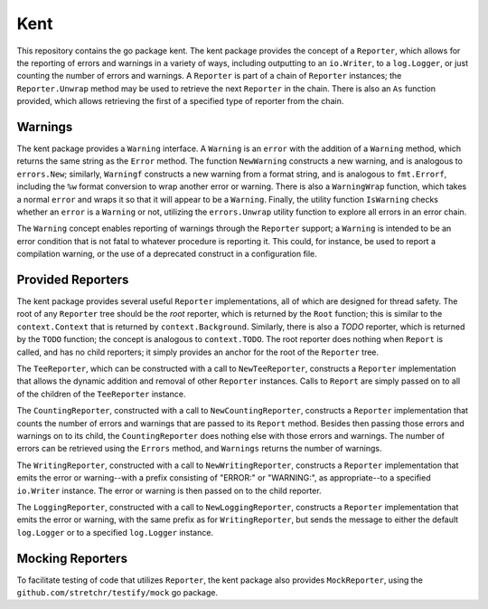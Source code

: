 ====
Kent
====

.. image:: https://img.shields.io/github/tag/klmitch/kent.svg
    :target: https://github.com/klmitch/kent/tags
.. image:: https://img.shields.io/hexpm/l/plug.svg
    :target: https://github.com/klmitch/kent/blob/master/LICENSE
.. image:: https://travis-ci.org/klmitch/kent.svg?branch=master
    :target: https://travis-ci.org/klmitch/kent
.. image:: https://coveralls.io/repos/github/klmitch/kent/badge.svg?branch=master
    :target: https://coveralls.io/github/klmitch/kent?branch=master
.. image:: https://godoc.org/github.com/klmitch/kent?status.svg
    :target: http://godoc.org/github.com/klmitch/kent
.. image:: https://img.shields.io/github/issues/klmitch/kent.svg
    :target: https://github.com/klmitch/kent/issues
.. image:: https://img.shields.io/github/issues-pr/klmitch/kent.svg
    :target: https://github.com/klmitch/kent/pulls
.. image:: https://goreportcard.com/badge/github.com/klmitch/kent
    :target: https://goreportcard.com/report/github.com/klmitch/kent

This repository contains the go package kent.  The kent package
provides the concept of a ``Reporter``, which allows for the reporting
of errors and warnings in a variety of ways, including outputting to
an ``io.Writer``, to a ``log.Logger``, or just counting the number of
errors and warnings.  A ``Reporter`` is part of a chain of
``Reporter`` instances; the ``Reporter.Unwrap`` method may be used to
retrieve the next ``Reporter`` in the chain.  There is also an ``As``
function provided, which allows retrieving the first of a specified
type of reporter from the chain.

Warnings
========

The kent package provides a ``Warning`` interface.  A ``Warning`` is
an ``error`` with the addition of a ``Warning`` method, which returns
the same string as the ``Error`` method.  The function ``NewWarning``
constructs a new warning, and is analogous to ``errors.New``;
similarly, ``Warningf`` constructs a new warning from a format string,
and is analogous to ``fmt.Errorf``, including the ``%w`` format
conversion to wrap another error or warning.  There is also a
``WarningWrap`` function, which takes a normal ``error`` and wraps it
so that it will appear to be a ``Warning``.  Finally, the utility
function ``IsWarning`` checks whether an ``error`` is a ``Warning`` or
not, utilizing the ``errors.Unwrap`` utility function to explore all
errors in an error chain.

The ``Warning`` concept enables reporting of warnings through the
``Reporter`` support; a ``Warning`` is intended to be an error
condition that is not fatal to whatever procedure is reporting it.
This could, for instance, be used to report a compilation warning, or
the use of a deprecated construct in a configuration file.

Provided Reporters
==================

The kent package provides several useful ``Reporter`` implementations,
all of which are designed for thread safety.  The root of any
``Reporter`` tree should be the *root* reporter, which is returned by
the ``Root`` function; this is similar to the ``context.Context`` that
is returned by ``context.Background``.  Similarly, there is also a
*TODO* reporter, which is returned by the ``TODO`` function; the
concept is analogous to ``context.TODO``.  The root reporter does
nothing when ``Report`` is called, and has no child reporters; it
simply provides an anchor for the root of the ``Reporter`` tree.

The ``TeeReporter``, which can be constructed with a call to
``NewTeeReporter``, constructs a ``Reporter`` implementation that
allows the dynamic addition and removal of other ``Reporter``
instances.  Calls to ``Report`` are simply passed on to all of the
children of the ``TeeReporter`` instance.

The ``CountingReporter``, constructed with a call to
``NewCountingReporter``, constructs a ``Reporter`` implementation that
counts the number of errors and warnings that are passed to its
``Report`` method.  Besides then passing those errors and warnings on
to its child, the ``CountingReporter`` does nothing else with those
errors and warnings.  The number of errors can be retrieved using the
``Errors`` method, and ``Warnings`` returns the number of warnings.

The ``WritingReporter``, constructed with a call to
``NewWritingReporter``, constructs a ``Reporter`` implementation that
emits the error or warning--with a prefix consisting of "ERROR:" or
"WARNING:", as appropriate--to a specified ``io.Writer`` instance.
The error or warning is then passed on to the child reporter.

The ``LoggingReporter``, constructed with a call to
``NewLoggingReporter``, constructs a ``Reporter`` implementation that
emits the error or warning, with the same prefix as for
``WritingReporter``, but sends the message to either the default
``log.Logger`` or to a specified ``log.Logger`` instance.

Mocking Reporters
=================

To facilitate testing of code that utilizes ``Reporter``, the kent
package also provides ``MockReporter``, using the
``github.com/stretchr/testify/mock`` go package.
